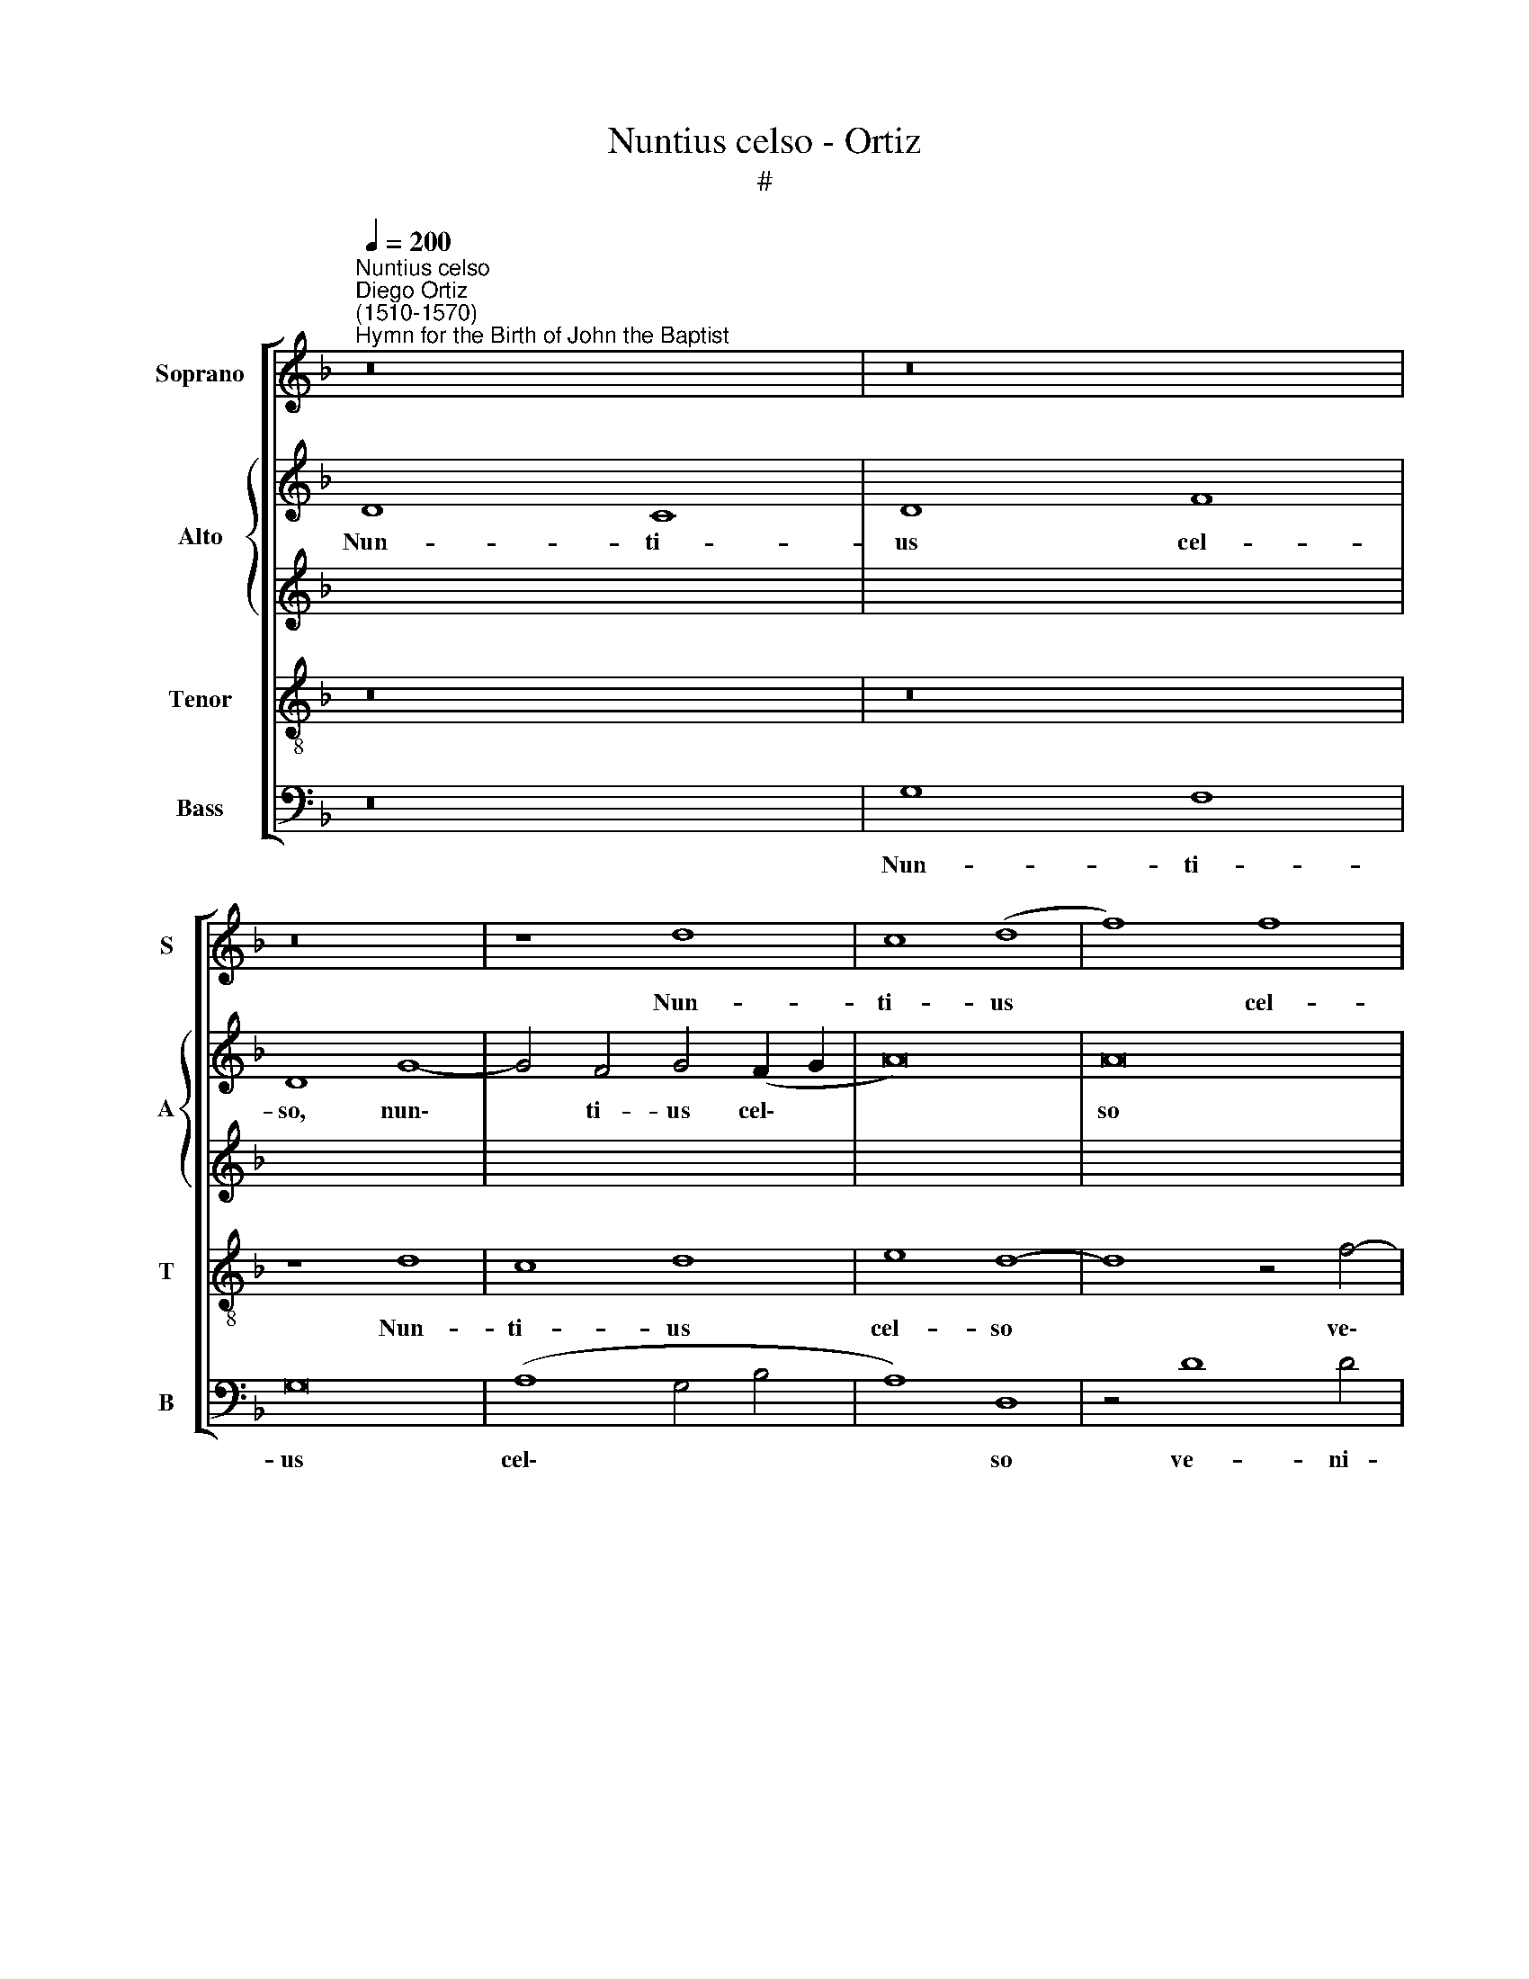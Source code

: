 X:1
T:Nuntius celso - Ortiz
T:#
%%score [ 1 { 2 | 3 } 4 5 ]
L:1/8
Q:1/4=200
M:none
K:F
V:1 treble nm="Soprano" snm="S"
V:2 treble nm="Alto" snm="A"
V:3 treble 
V:4 treble-8 nm="Tenor" snm="T"
V:5 bass nm="Bass" snm="B"
V:1
"^Nuntius celso""^Diego Ortiz\n(1510-1570)""^Hymn for the Birth of John the Baptist" z16 | z16 | %2
w: ||
 z16 | z8 d8 | c8 (d8 | f8) f8 | (d8 e8) | d12 d4 | (d8 c8) | d4 (d6 c2 B4- | B4 A4) B8 | z16 | %12
w: |Nun-|ti- us|* cel-|so *|ve- ni-|ens *|O- lym\- * *|* * po,||
 c12 B4 | c8 d8 | (c12 B4 | c8) z4 c4- | c4 B4 G4 A4- | A4 (G2 F2 G8) | F4 F4 G4 B4- | %19
w: Te Pa-|tri ma-|gnum *|* fo\-|* re na- sci\-|* tu\- * *|rum, no- men et|
 B4 A4 (B6 c2) | d4 c4 B8 | A8 (G6 F2 | G2 A2 B2 c2 d4 c4- | c4 B4) (c4 B2 A2 | B4) c8 (B4- | %25
w: * vi- tae *|se- ri- em|ge- ren\- *||* * dae, * *|* se- ri\-|
 B4 A2 G2) F4 A4 | (G6 A2 B2 c2 d2 B2) | c8 B8- | B8 A8 | %29
w: * * * em ge-|ren\- * * * * *|dae, or\-|* di-|
[Q:1/4=198] (B6[Q:1/4=195] A2[Q:1/4=193] G4)[Q:1/4=190] (A4- | %30
w: ne * * pro\-|
[Q:1/4=189] A2[Q:1/4=187] G2[Q:1/4=184] G8[Q:1/4=181] ^F4) |[Q:1/4=180] G16 || z16 | z16 | z16 | %35
w: |mit.||||
 z16 | z16 | d16 | c8 (d8 | f8 f8 | (d8 e8) | z16 | d12 d4 | c8 d8 | f8 f8 | d8 d8 | c6 d2) e8 | %47
w: ||Glo-|ri- a|* Pa-|tri, *||ge- ni-|tae- que|Pro- li,|et ti-|bi * com-|
 d16- | d8 z4 g4- | g4 f4 f8- | f8 (d8- | d4 e4) c8- | c8 d8 | z16 | z8 (c8 | d8) f8- | f8 e8 | %57
w: par|* u\-|* tri- us\-|* que|* * sem\-|* per,||Spi\-|* ri\-|* tus|
 d8 c8 | z16 | z8 z4 g4- | g4 f4 g8- | g4 f4 e4 (d4 | e8) d8 | z16 | z16 | d16 | c8 d8- | %67
w: al- me,||De\-|* us u\-|* nus o- mni\-|* um|||tem-|po- re|
 d4 c4 B8- | B8 A8 | z8[Q:1/4=198] d8- |[Q:1/4=195] d4[Q:1/4=193] d4[Q:1/4=191] e8 | %71
w: * sae- cu\-|* li,|tem\-|* po- re|
[Q:1/4=188] f4[Q:1/4=186] f4[Q:1/4=184] f8- |[Q:1/4=181] f4[Q:1/4=180] e4[Q:1/4=177] d8- | %73
w: sae- cu- li.|* A- men.|
[Q:1/4=173] d16 |] %74
w: |
V:2
 D8 C8 | D8 F8 | D8 G8- | G4 F4 G4 (F2 G2 | A16) | A16 | z4 A8 A4 | (A12 G2 F2 | G8) A4 (A4- | %9
w: Nun- ti-|us cel-|so, nun\-|* ti- us cel\- *||so|ve- ni-|ens * *|* O- lym\-|
 A2 G2 F2 E2 D4 E4 | F8) D4 G4- | G4 F4 G8 | (E4 F4 G8- | G16) | A8 z4 G4- | G4 E4 (E8- | %16
w: |* po, Te|* Pa- tri|ma\- * *||gnum fo\-|* re na\-|
 E4 D2 C2) D4 (F4- | F2 E2) D4 z4 C4 | D16 | F8 (D6 E2 | F2 G2 A2 F2 G8) | C16 | z8 z4 G4- | %23
w: * * * sci- tu\-|* * rum, no-|men|et vi\- *||tae|se\-|
 G4 G4 (F6 E2 | F2 G2) A8 (D4- | D2 C2 C4) D4 F4- | F4 E4 F8- | F8 (D8 | B,8 C8) | B,4 (D6 E2 F4) | %30
w: * ri- em *|* * ge- ren\-|* * * dae, or\-|* di- ne|* pro\-||mit, or\- * *|
 D4 C4 D8 | D16 || G12 F4 | G4 (B8 A4 | G4 F2 E2 F2 G2 A4 | B4) c4 c8- | c4 c4 B4 (B4- | %37
w: di- ne pro-|mit.|Glo- ri-|a Pa\- *||* tri, glo\-|* ri- a Pa\-|
 B2 A2 G2 F2 G6 F2 | E8) D8 | z4 B8 A4 | G12 (c4- | c4 B4) c8 | F16 | z4 G4 (B8- | %44
w: |* tri,|ge- ni-|tae- que|* * Pro-|li,|et ti\-|
 B4 A2 G2) F4 (c4- | c4 B2 A2 B8 | c12 G4 | z4 G8 G4 | F4 (F8 E2 D2 | E4) F4 D8 | z4 B8 B4 | %51
w: * * * bi com\-||* par|u- tri-|us- que * *|* sem- per,|u- tri-|
 A4 c6 B2 G4- | G4 A4) B8- | B8 G8- | G8 z4 c4- | c4 B4 c8 | (B4 A4 G6 A2 | B4 A2 G2 A8 | G8) E8 | %59
w: us- que * *|* * sem\-|* per,|* Spi\-|* ri- tus|al\- * * *||* me,|
 z4 d8 c4 | d6 c2 B2 A2 G2 F2 | E4 F4 G4 A4 | B4 c8 B4 | c8 c8- | c8 B8- | B8 A8- | A8 A8 | %67
w: De- us|u\- * * * * *|* nus o\- *|* * mni-|um tem\-|* po\-|* re|* sae\-|
 (B4 A4 G4 F4- | F4 E4) F8 | D16- | D8 z8 | D12 D4 | G,8 D8 | =B,16 |] %74
w: |* * cu-|li,||sae- cu-|li. A-|men.|
V:3
 x16 | x16 | x16 | x16 | x16 | x16 | x16 | x16 | x16 | x16 | x16 | x16 | x16 | x16 | x16 | x16 | %16
w: ||||||||||||||||
 x16 | x16 | x16 | x16 | x16 | x16 | x16 | x16 | x16 | x16 | x16 | x16 | x16 | x16 | x16 | x16 || %32
w: ||||||||||||||||
 z16 | z16 | z16 | G16 | F8 (G8 | B8) B8 | (G8 A8) | z16 | G12 G4 | F8 G8 | B8 B8 | G8 G8 | %44
w: |||Glo-|ri- a|* Pa-|tri, *||ge- ni-|tae- que|Pro- li,|et ti-|
 (F6 G2) A8 | G16- | G8 z4 c4- | c4 B4 B8- | B8 (G8- | G4 A4) F8- | F8 G8 | z16 | z8 F8 | G8 B8- | %54
w: bi * com-|par|* u\-|* tri- us\-|* que|* * sem\-|* per||Spi\-|* ri\-|
 B8 A8 | G8 F8 | z16 | z8 z4 c4- | c4 B4 c8- | c4 B4 A4 G4 | A8 G8 | z16 | z16 | G16 | F8 G8- | %65
w: * tus|al- me||De\-|* us u\-|* nus o- mni\-|* um|||tem-|po- re|
 G4 F4 E8- | E8 D8 | z8 G8- | G4 G4 A8 | B4 B4 (B8- | B4 A4) G8 | F16 | (G12 ^F4) | G16 |] %74
w: * sae- cu\-|* li,|tem\-|* po- re|sae- cu- li.|* * A-|men.|A\- *|men.|
V:4
 z16 | z16 | z8 d8 | c8 d8 | e8 d8- | d8 z4 f4- | f4 f4 (e8 | f8) d8- | d8 (e4 f4- | %9
w: ||Nun-|ti- us|cel- so|* ve\-|* ni- ens|* O\-|* lym\- *|
 f2 e2 d2 c2 B8 | c8) B8 | z4 c8 B4 | c8 d8 | c4 e4 d8 | e4 f4 d8 | c4 c8 G4 | A4 (B8 A2 G2 | %17
w: |* po,|Te Pa-|tri ma-|gnum fo- re|na- sci- tu-|rum, fo- re|na- sci\- * *|
 A8 (G8 | A8) G8 | z16 | z4 c4 d8 | f12 e2 d2 | e4 (f8 e4 | d8) c4 d4- | d4 c2 B2 A4) B4 | %25
w: * tu\-|* rum,||no- men|et * *|* vi\- *|* tae se\-|* * * * ri-|
 G8 (A6 B2) | (c8 d8) | c8 z4 f4- | f4 e4 (f6 e2 | d2 c2 B2 c2 d2 B2 c4) | (B4 G4 A8) | G16 || %32
w: em ge\- *|ren\- *|dae, or\-|* di- ne *||pro\- * *|mit.|
 z16 | d16 | (d12 c4 | d4) e4 c8- | c8 d8- | d16 | z4 g8 f4 | (f6 e2 d4) c4- | c4 =B4 c8 | z16 | %42
w: |Glo-|ri\- *|* a Pa\-|* tri,||ge- ni-|tae\- * * que|* Pro- li,||
 d16 | _e8 d8 | d12 c4 | z4 d8 d4 | _e8 c8 | d16 | d8 z4 c4- | c4 c4 B8- | B8 B8 | (d4 c2 d2 _e8- | %52
w: et|ti- bi|com- par|u- tri-|us- que|sem-|per, u\-|* tri- us\-|* que|sem\- * * *|
 e8) d8- | d16 | d8 z8 | z16 | z8 c8 | d8 (f6 e2 | d8) (c6 d2 | e4 d2 e2 f4) g4 | z4 d8 B4 | %61
w: * per,||||Spi-|ri- tus *|* al\- *|* * * * me,|De- us|
 (c4 d4 e4 f4) | g8 (f8- | f4 e2 d2 e4 d4) | c8 d8- | d8 z8 | z8 A8 | G4 A4 B8- | B8 c8 | B12 c4 | %70
w: u\- * * *|nus o\-||mni- um||tem-|po- re sae\-|* cu-|li, A-|
 d4 (d8 c4- | c4 B2 A2 B4) A4 | c8 A8 | G16 |] %74
w: men, sae\- *|* * * * cu-|li. A-|men.|
V:5
 z16 | G,8 F,8 | G,16 | (A,8 G,4 B,4 | A,8) D,8 | z4 D8 D4 | D8 (^C8 | D8) B,8- | B,8 A,8 | %9
w: |Nun- ti-|us|cel\- * *|* so|ve- ni-|ens O\-|* lym\-|* po,|
 z8 (G,8 | F,8) (G,8 | A,8) G,8 | A,8 G,8 | z4 C8 B,4 | A,4 F,4 G,8 | C,16 | z4 G,8 F,4 | %17
w: Te|* Pa\-|* tri|ma- gnum|fo- re|na- sci- tu-|rum,|fo- re|
 D,4 F,4 E,8 | D,8 z8 | F,8 G,4 (B,4- | B,4 A,4) G,8 | F,8 z4 (C4- | C4 B,2 A,2 B,4) C4 | %23
w: na- sci- tu-|rum,|no- men et|* * vi-|tae se\-|* * * * ri-|
 G,8 A,4 (B,4- | B,4 A,2 G,2 F,4 G,4 | _E,8) D,8 | z8 B,8- | B,4 A,4 B,8 | (G,8 F,8) | %29
w: em ge- ren\-||* dae,|or\-|* di- ne|pro\- *|
 G,4 G,8 F,4 | G,4 (_E,4 D,8) | G,16 || z16 | G,12 F,4 | G,4 (B,8 A,4 | G,4 C6 B,2 A,2 G,2 | %36
w: mit, or- di-|ne pro\- *|mit.||Glo- ri-|a Pa\- *||
 A,8) G,8- | G,16 | z8 z4 D4- | D4 B,4 B,4 F,4 | G,8 C,4 (C4 | D8 C8) | B,16 | z8 G,8 | D,12 F,4 | %45
w: * tri,||ge\-|* ni- tae- que|Pro- li, Pro\-||li,|et|ti- bi|
 G,16 | C,8 z8 | G,12 G,4 | B,4 B,4 C8- | C4 F,4 z8 | z16 | z4 C8 C4 | C8 B,8 | G,16- | G,8 F,8 | %55
w: com-|par|u- tri-|us- que sem\-|* per,||u- tri-|us- que|sem\-|* per|
 z16 | z16 | z16 | G,8 (A,6 B,2 | C4) G,4 (D4 _E4 | D8 G,8 | z8 z4 D4- | D4 C4 D8 | (C12 B,4) | %64
w: |||Spi- ri\- *|* tus al\- *|* me,|De\-|* us u-|nus *|
 A,8 G,8- | G,8 A,8- | A,8) D,8 | z8 G,8- | G,8 F,8 | G,8 G,8- | G,4 F,4 E,8 | (D,16 | C,8 D,8) | %73
w: o- mni\-||* um|tem\-|* po-|re sae\-|* cu- li.|A\-||
 G,16 |] %74
w: men.|

